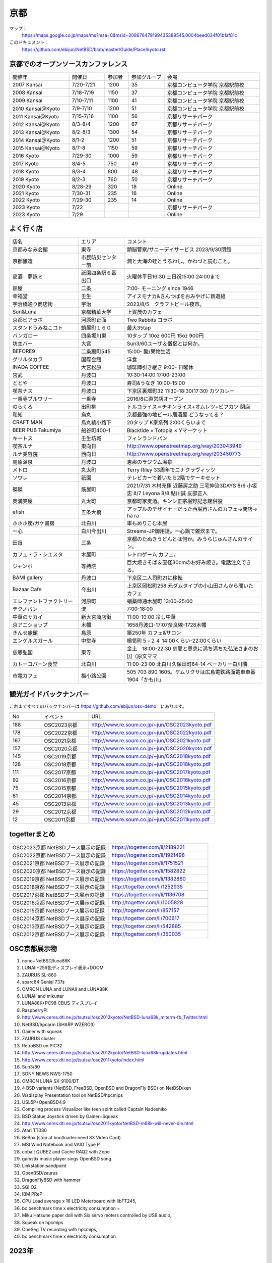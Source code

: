 .. 
 Copyright (c) 2014-2023 Jun Ebihara All rights reserved.
 Redistribution and use in source and binary forms, with or without
 modification, are permitted provided that the following conditions
 are met:
 1. Redistributions of source code must retain the above copyright
    notice, this list of conditions and the following disclaimer.
 2. Redistributions in binary form must reproduce the above copyright
    notice, this list of conditions and the following disclaimer in the
    documentation and/or other materials provided with the distribution.
 THIS SOFTWARE IS PROVIDED BY THE AUTHOR ``AS IS'' AND ANY EXPRESS OR
 IMPLIED WARRANTIES, INCLUDING, BUT NOT LIMITED TO, THE IMPLIED WARRANTIES
 OF MERCHANTABILITY AND FITNESS FOR A PARTICULAR PURPOSE ARE DISCLAIMED.
 IN NO EVENT SHALL THE AUTHOR BE LIABLE FOR ANY DIRECT, INDIRECT,
 INCIDENTAL, SPECIAL, EXEMPLARY, OR CONSEQUENTIAL DAMAGES (INCLUDING, BUT
 NOT LIMITED TO, PROCUREMENT OF SUBSTITUTE GOODS OR SERVICES; LOSS OF USE,
 DATA, OR PROFITS; OR BUSINESS INTERRUPTION) HOWEVER CAUSED AND ON ANY
 THEORY OF LIABILITY, WHETHER IN CONTRACT, STRICT LIABILITY, OR TORT
 (INCLUDING NEGLIGENCE OR OTHERWISE) ARISING IN ANY WAY OUT OF THE USE OF
 THIS SOFTWARE, EVEN IF ADVISED OF THE POSSIBILITY OF SUCH DAMAGE.

京都
-------

マップ：
 https://maps.google.co.jp/maps/ms?msa=0&msid=208676479199435389545.0004beed034f01b1af81c

このドキュメント：
 https://github.com/ebijun/NetBSD/blob/master/Guide/Place/kyoto.rst

京都でのオープンソースカンファレンス
~~~~~~~~~~~~~~~~~~~~~~~~~~~~~~~~~~~~~~
.. Github/NetBSD/Guide/OSC/OSC100.csv 更新

.. csv-table::
 :widths: 25 15 10 15 40

 開催年,開催日,参加者,参加グループ,会場
 2007 Kansai ,7/20-7/21,1200,35,京都コンピュータ学院 京都駅前校
 2008 Kansai ,7/18-7/19,1150,37,京都コンピュータ学院 京都駅前校
 2009 Kansai ,7/10-7/11,1100,41,京都コンピュータ学院 京都駅前校
 2010 Kansai＠Kyoto,7/9-7/10,1200,51,京都コンピュータ学院 京都駅前校
 2011 Kansai＠Kyoto,7/15-7/16,1100,56,京都リサーチパーク
 2012 Kansai＠Kyoto,8/3-8/4,1200,67,京都リサーチパーク
 2013 Kansai＠Kyoto,8/2-8/3,1300,54,京都リサーチパーク
 2014 Kansai＠Kyoto,8/1-2,1200,51,京都リサーチパーク
 2015 Kansai＠Kyoto,8/7-8,1150,59,京都リサーチパーク
 2016 Kyoto,7/29-30,1000,59,京都リサーチパーク
 2017 Kyoto,8/4-5,750,49,京都リサーチパーク
 2018 Kyoto,8/3-4,800,48,京都リサーチパーク
 2019 Kyoto,8/2-3,760,50,京都リサーチパーク
 2020 Kyoto,8/28-29,320,18,Online
 2021 Kyoto,7/30-31,235,16,Online
 2022 Kyoto,7/29-30,235,14,Online
 2023 Kyoto,7/22,,,京都リサーチパーク
 2023 Kyoto,7/29,,,Online
 
よく行く店
~~~~~~~~~~~~~~

.. csv-table::
 :widths: 30 20 60

 店名,エリア,コメント
 京都みなみ会館,東寺,頭脳警察/サニーデイサービス 2023/9/30閉館
 京都醸造,市民防災センター前,潤と大海の蛙とうるわし。かわづと読むこと。
 麥酒　夢詠ミ,祇園四条駅６番出口,火曜休平日16:30 土日祝15:00 24:00まで
 鈴屋,二条,7:00- モーニング since 1946
 幸福堂,壬生,アイスモナカ&きんつばをおみやげに新選組
 宇治橋通り商店街,宇治,2023/8/5　クラフトビール夜市。
 Sun&Luna, 京都精華大学,上賀茂のカフェ
 京都ビアラボ,河原町正面,Two Rabbits コラボ
 スタンドうみねこコト,蛸屋町１６０,最大35tap
 バンガロー,四条堀川東,10タップ 10oz 600円 15oz 900円
 坊主バー,大宮,Sun3/60ユーザ＆僧侶とは何か。
 BEFORE9,二条殿町545,15:00- 酸/果物生活
 グリルタカラ,国際会館,洋食
 INADA COFFEE,大宮松原,珈琲陣引き継ぎ 9:00- 日曜休
 宮武,丹波口,10:30-14:00 17:00-23:00
 ととや,丹波口,寿司&うなぎ 10:00-15:00
 喫茶ナス,丹波口,下京区裏畑町32 11:30-18:30(17:30) カツカレー
 一乗寺ブルワリー,一乗寺,2016/8に直営店オープン
 のらくろ,出町柳,トルコライス＝チキンライス+オムレツ+ビフカツ 閉店
 和知,烏丸,京都最強の地ビール居酒屋 どうなってる？
 CRAFT MAN,烏丸綾小路下,20タップ K家系列 2:00くらいまで
 BEER PUB Takumiya,船谷町400-1,Blacktide × Totopia × Yマーケット
 キートス,壬生坊城,フィンランドパン
 喫茶ルナ,東向日,http://www.openstreetmap.org/way/203043949
 ルナ美容院,西向日,http://www.openstreetmap.org/way/203450773
 島原温泉,丹波口,恵那のラジウム温泉
 メトロ,丸太町,Terry Riley 33周年でニナクラヴィッツ
 ソワレ,祇園,テレビカーで着いたら2階でケーキセット
 磔磔,筋屋町,2021/7/31 木村充揮 近藤房之助 三宅伸治3DAYS 8/6 小坂忠 8/7 Leyona 8/8 鮎川誠 友部正人
 奥満笑屋,丸太町,京都町家麦酒。キンシ正宗堀野記念館併設　
 efish,五条大橋,アップルのデザイナーだった西堀晋さんのカフェ→閉店→ ha ra 
 ホホホ座/ガケ書房,北白川,車もめりこむ本屋
 一心,白川今出川,Streams-JP御用達。一心鍋で雑炊まで。
 田毎,三条,京都のたぬきうどんとは何か。みうらじゅんさんのサイン。
 カフェ・ラ・シエスタ,木屋町,レトロゲーム カフェ。
 ジャンボ,等持院,巨大焼きそば＆直径30cmのお好み焼き。電話注文できる。
 BAMI gallery,丹波口,下京区二人司町21に移転
 Bazaar Cafe,今出川,上京区岡松町258 元ダムタイプの小山田さんから聞いたカフェ
 エレファントファクトリー,河原町,蛸薬師通木屋町 13:00-25:00
 テクノパン,淀,7:00-18:00
 中華のサカイ,新大宮商店街,11:00-10:00 冷し中華
 京アニショップ,木幡,1658丹波口-17:07奈良線-1728木幡
 きんせ旅館,島原,築250年 カフェ&サロン 
 エンゲルスガール,中堂寺,櫛笥町５−２４ 14:00くらい-22:00くらい
 慈恩弘国,東寺,金土　18:00-22:30 慈愛と恩恵に満ち満ちた弘法さまのお国（原文ママ 
 カトーコバーン食堂,北白川,11:00-23:00 北白川久保田町64-14 ベーカリー白川隣
 市電カフェ,梅小路公園,505 703 890 1605。ケムリクサは広島電鉄路面電車車番 1904「かも川」

観光ガイドバックナンバー 
~~~~~~~~~~~~~~~~~~~~~~~~~~~~~~~~~~~~~~

これまですべてのバックナンバーは 
https://github.com/ebijun/osc-demo　にあります。

.. csv-table::
 :widths: 20 30 80

 No,イベント,URL

 188,OSC2023京都,http://www.re.soum.co.jp/~jun/OSC2023kyoto.pdf 
 178,OSC2022京都,http://www.re.soum.co.jp/~jun/OSC2022kyoto.pdf
 167,OSC2021京都,http://www.re.soum.co.jp/~jun/OSC2021kyoto.pdf
 157,OSC2020京都,http://www.re.soum.co.jp/~jun/OSC2020kyoto.pdf
 145,OSC2019京都,http://www.re.soum.co.jp/~jun/OSC2018kyoto.pdf
 128,OSC2018京都,http://www.re.soum.co.jp/~jun/OSC2018kyoto.pdf
 111,OSC2017京都,http://www.re.soum.co.jp/~jun/OSC2017kyoto.pdf
 92,OSC2016京都,http://www.re.soum.co.jp/~jun/OSC2016kyoto.pdf
 75,OSC2015京都,http://www.re.soum.co.jp/~jun/OSC2015kyoto.pdf
 61,OSC2014京都,http://www.re.soum.co.jp/~jun/OSC2014kyoto.pdf
 45,OSC2013京都,http://www.re.soum.co.jp/~jun/OSC2013kyoto.pdf
 29,OSC2012京都,http://www.re.soum.co.jp/~jun/OSC2012kyoto.pdf
 12,OSC2011京都,http://www.re.soum.co.jp/~jun/OSC2011kyoto.pdf


togetterまとめ
~~~~~~~~~~~~~~~

.. csv-table::
 :widths: 80 80

 OSC2023京都 NetBSDブース展示の記録, https://togetter.com/li/2189221
 OSC2022京都 NetBSDブース展示の記録, https://togetter.com/li/1921498
 OSC2021京都 NetBSDブース展示の記録,https://togetter.com/li/1751521
 OSC2020京都 NetBSDブース展示の記録,https://togetter.com/li/1582822
 OSC2019京都 NetBSDブース展示の記録,https://togetter.com/li/1382880
 OSC2018京都 NetBSDブース展示の記録,http://togetter.com/li/1252935
 OSC2017京都 NetBSDブース展示の記録,https://togetter.com/li/1136708
 OSC2016京都 NetBSDブース展示の記録,http://togetter.com/li/1005828
 OSC2015京都 NetBSDブース展示の記録,http://togetter.com/li/857157
 OSC2014京都 NetBSDブース展示の記録,http://togetter.com/li/700617
 OSC2013京都 NetBSDブース展示の記録,http://togetter.com/li/542885
 OSC2012京都 NetBSDブース展示の記録,http://togetter.com/li/350035


OSC京都展示物
~~~~~~~~~~~~~~~~~~
#. nono+NetBSD/luna88K
#. LUNAII+256色ディスプレイ表示+DOOM
#. ZAURUS SL-860
#. sparc64 Genial 737s
#. OMRON LUNA and LUNAII and LUNA88K
#. LUNAII and mikutter
#. LUNA88K+PC98 CBUS ディスプレイ
#. RaspberryPI
#. http://www.ceres.dti.ne.jp/tsutsui/osc2013kyoto/NetBSD-luna68k_mlterm-fb_Twitter.html
#. NetBSD/hpcarm (SHARP WZERO3)
#. Gainer with squeak
#. ZAURUS cluster
#. RetroBSD on PIC32
#. http://www.ceres.dti.ne.jp/tsutsui/osc2012kyoto/NetBSD-luna68k-updates.html
#. http://www.ceres.dti.ne.jp/tsutsui/osc2011kyoto/index.html
#. Sun3/80
#. SONY NEWS NWS-1750
#. OMRON LUNA SX-9100/DT
#. 4 BSD variants (NetBSD, FreeBSD, OpenBSD and DragonFly BSD) on NetBSD/xen
#. Wsdisplay Presentation tool on NetBSD/hpcmips
#. USL5P+OpenBSD4.9
#. Compiling process Visualizer like teen spirit called Captain Nadeshiko
#. BSD Statue Joystick driven by Gainer+Squeak
#. http://www.ceres.dti.ne.jp/tsutsui/osc2011kyoto/NetBSD-m68k-will-never-die.html
#. Atari TT030
#. BeBox (stop at bootloader:need S3 Video Card)
#. MSI Wind Notebook and VAIO Type P
#. cobalt QUBE2 and Cache RAQ2 with Zope
#. gumstix music player sings OpenBSD song
#. Linkstation:sandpoint
#. OpenBSD/zaurus
#. DragonFlyBSD with hammer
#. SGI O2
#. IBM PReP
#. CPU Load average x 16 LED Meterboard with libFT245,
#. bc benchmark time x electricity consumption =
#. Miku Hatsune paper doll with Six servo moters controlled by USB audio,
#. Squeak on hpcmips 
#. OneSeg TV recording with hpcmips,
#. bc benchmark time x electricity consumption 

2023年
~~~~~~~~~~~~~~~~~~

.. image::  ../Picture/2023/07/22/DSC_1514.JPG
.. image::  ../Picture/2023/07/22/DSC_1517.JPG
.. image::  ../Picture/2023/07/22/DSC_1520.JPG
.. image::  ../Picture/2023/07/22/DSC_1521.JPG
.. image::  ../Picture/2023/07/22/DSC_1522.JPG
.. image::  ../Picture/2023/07/22/DSC_1528.JPG
.. image::  ../Picture/2023/07/22/DSC_1529.JPG
.. image::  ../Picture/2023/07/22/DSC_1531.JPG
.. image::  ../Picture/2023/07/22/DSC_1532.JPG
.. image::  ../Picture/2023/07/22/DSC_1533.JPG
.. image::  ../Picture/2023/07/22/DSC_1534.JPG
.. image::  ../Picture/2023/07/22/DSC_1535.JPG
.. image::  ../Picture/2023/07/22/DSC_1536.JPG
.. image::  ../Picture/2023/07/22/DSC_1537.JPG
.. image::  ../Picture/2023/07/22/DSC_1538.JPG
.. image::  ../Picture/2023/07/22/DSC_1541.JPG
.. image::  ../Picture/2023/07/22/DSC_1542.JPG
.. image::  ../Picture/2023/07/22/DSC_1544.JPG

2019年
~~~~~~~~~~~~~~~~~~

.. image::  ../Picture/2019/08/02/DSC_7442.JPG
.. image::  ../Picture/2019/08/02/DSC_7445.JPG
.. image::  ../Picture/2019/08/02/DSC_7451.JPG
.. image::  ../Picture/2019/08/02/DSC_7455.JPG
.. image::  ../Picture/2019/08/02/DSC_7463.JPG
.. image::  ../Picture/2019/08/02/DSC_7467.JPG
.. image::  ../Picture/2019/08/02/DSC_7468.JPG
.. image::  ../Picture/2019/08/03/DSC_7481.JPG
.. image::  ../Picture/2019/08/03/DSC_7492.JPG

2018年
~~~~~~~~~~~~~~~~~~

.. image::  ../Picture/2018/08/03/DSC_5777.JPG
.. image::  ../Picture/2018/08/03/DSC_5797.JPG
.. image::  ../Picture/2018/08/03/DSC_5798.JPG
.. image::  ../Picture/2018/08/03/DSC_5805.JPG
.. image::  ../Picture/2018/08/04/DSC00197.JPG
.. image::  ../Picture/2018/08/04/DSC_5815.JPG
.. image::  ../Picture/2018/08/04/DSC_5816.JPG
.. image::  ../Picture/2018/08/04/DSC_5817.JPG
.. image::  ../Picture/2018/08/04/DSC_5818.JPG

2017年
~~~~~~~~~~~~~~~~~~

.. image::  ../Picture/2017/08/04/DSC_3918.JPG
.. image::  ../Picture/2017/08/04/DSC_3897.JPG
.. image::  ../Picture/2017/08/04/DSC_3917.JPG
.. image::  ../Picture/2017/08/04/DSC_3898.JPG
.. image::  ../Picture/2017/08/05/DSC_3947.JPG
.. image::  ../Picture/2017/08/04/DSC_3909.JPG
.. image::  ../Picture/2017/08/04/DSC_3919.JPG
.. image::  ../Picture/2017/08/04/DSC_3901.JPG
.. image::  ../Picture/2017/08/04/DSC_3920.JPG
.. image::  ../Picture/2017/08/04/DSC_3908.JPG
.. image::  ../Picture/2017/08/04/DSC_3925.JPG
.. image::  ../Picture/2017/08/04/DSC_3906.JPG

2016年
~~~~~~~~~~~~~~~~~~

.. image::  ../Picture/2016/07/29/1469756522001.jpg
.. image::  ../Picture/2016/07/29/1469759878054.jpg
.. image::  ../Picture/2016/07/29/DSC_2050.JPG
.. image::  ../Picture/2016/07/29/DSC_2059.JPG
.. image::  ../Picture/2016/07/29/DSC_2061.JPG
.. image::  ../Picture/2016/07/29/DSC_2076.JPG
.. image::  ../Picture/2016/07/29/DSC_2079.JPG
.. image::  ../Picture/2016/07/30/DSC_2115.JPG
.. image::  ../Picture/2016/07/30/DSC_2119.JPG
.. image::  ../Picture/2016/07/30/DSC_2121.JPG
.. image::  ../Picture/2016/07/30/DSC_2122.JPG
.. image::  ../Picture/2016/07/30/DSC_2126.JPG

2015年
~~~~~~~~~~~~~~~~~~

.. image::  ../Picture/2015/08/08/DSC_1205.jpg
.. image::  ../Picture/2015/08/07/DSC07553.JPG
.. image::  ../Picture/2015/08/07/DSC07557.JPG
.. image::  ../Picture/2015/08/07/DSC07559.JPG
.. image::  ../Picture/2015/08/07/DSC07560.JPG
.. image::  ../Picture/2015/08/07/DSC_1169.jpg
.. image::  ../Picture/2015/08/08/DSC07572.JPG
.. image::  ../Picture/2015/08/08/DSC07593.JPG
.. image::  ../Picture/2015/08/08/DSC_1203.jpg

2014年
~~~~~~~~~~~~~~~~~~
.. image::  ../Picture/2014/08/01/DSC05247.JPG
.. image::  ../Picture/2014/08/01/DSC05250.JPG
.. image::  ../Picture/2014/08/01/DSC_0271.jpg
.. image::  ../Picture/2014/08/01/DSC_0280.jpg
.. image::  ../Picture/2014/08/01/DSC_0281.jpg
.. image::  ../Picture/2014/08/01/DSC_0294.jpg
.. image::  ../Picture/2014/08/01/DSC_0296.jpg
.. image::  ../Picture/2014/08/02/DSC05265.JPG
.. image::  ../Picture/2014/08/02/DSC05267.JPG
.. image::  ../Picture/2014/08/02/DSC05270.JPG
.. image::  ../Picture/2014/08/02/DSC05279.JPG
.. image::  ../Picture/2014/08/02/DSC05289.JPG

2013年
~~~~~~~~~~~~~~~~~~

.. image::  ../Picture/2013/08/02/DSC_2271.jpg
.. image::  ../Picture/2013/08/02/DSC_2282.jpg
.. image::  ../Picture/2013/08/02/DSC_2283.jpg
.. image::  ../Picture/2013/08/02/DSC_2295.jpg
.. image::  ../Picture/2013/08/02/DSC_2296.jpg
.. image::  ../Picture/2013/08/02/DSC_2302.jpg
.. image::  ../Picture/2013/08/02/DSC_2305.jpg
.. image::  ../Picture/2013/08/03/DSC_2329.jpg
.. image::  ../Picture/2013/08/03/DSC_2331.jpg

2012年
~~~~~~~~~~~~~~~~~~

.. image::  ../Picture/2012/08/03/DSC_0660.JPG
.. image::  ../Picture/2012/08/03/DSC_0665.JPG
.. image::  ../Picture/2012/08/03/DSC_0667.JPG
.. image::  ../Picture/2012/08/03/DSC_0672.JPG
.. image::  ../Picture/2012/08/04/DSC_0684.JPG
.. image::  ../Picture/2012/08/04/DSC_0689.JPG

2011年
~~~~~~~~~~~~~~~~~~

.. image::  ../Picture/2011/07/15/P1000566.JPG
.. image::  ../Picture/2011/07/15/P1000569.JPG
.. image::  ../Picture/2011/07/15/P1000570.JPG
.. image::  ../Picture/2011/07/15/P1000571.JPG
.. image::  ../Picture/2011/07/15/P1000573.JPG
.. image::  ../Picture/2011/07/16/P1000580.JPG
.. image::  ../Picture/2011/07/16/P1000581.JPG
.. image::  ../Picture/2011/07/16/P1000583.JPG
.. image::  ../Picture/2011/07/16/P1000584.JPG
